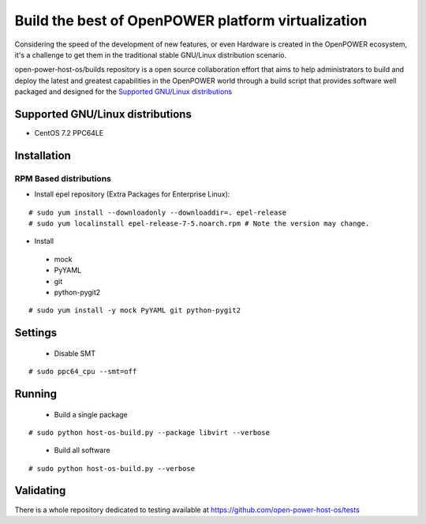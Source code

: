Build the best of OpenPOWER platform virtualization
***************************************************

Considering the speed of the development of new features, or even Hardware is
created in the OpenPOWER ecosystem, it's a challenge to get them in the
traditional stable GNU/Linux distribution scenario.

open-power-host-os/builds repository is a open source collaboration effort that
aims to help administrators to build and deploy the latest and greatest
capabilities in the OpenPOWER world through a build script that provides
software well packaged and designed for the `Supported GNU/Linux distributions`_

Supported GNU/Linux distributions
---------------------------------

* CentOS 7.2 PPC64LE

Installation
------------

RPM Based distributions
^^^^^^^^^^^^^^^^^^^^^^^
* Install epel repository (Extra Packages for Enterprise Linux):

::

# sudo yum install --downloadonly --downloaddir=. epel-release
# sudo yum localinstall epel-release-7-5.noarch.rpm # Note the version may change.

* Install

 - mock
 - PyYAML
 - git
 - python-pygit2

::

# sudo yum install -y mock PyYAML git python-pygit2

Settings
--------

 * Disable SMT

::

# sudo ppc64_cpu --smt=off

Running
-------

 * Build a single package

::

# sudo python host-os-build.py --package libvirt --verbose

 * Build all software

::

# sudo python host-os-build.py --verbose

Validating
----------

There is a whole repository dedicated to testing available at
https://github.com/open-power-host-os/tests

